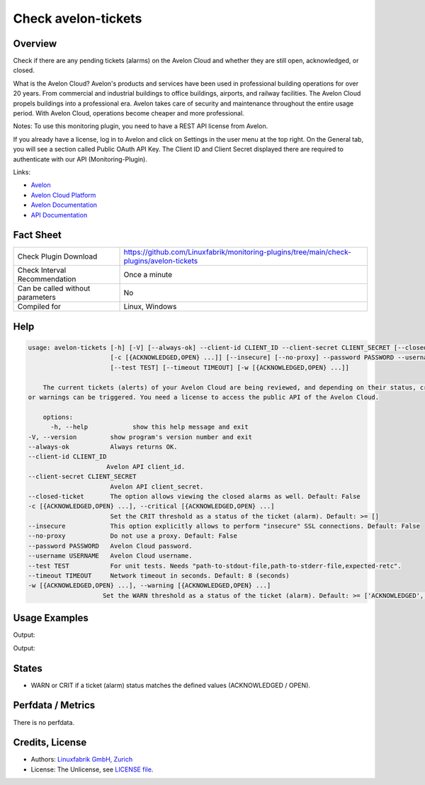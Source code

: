 Check avelon-tickets
====================

Overview
--------

Check if there are any pending tickets (alarms) on the Avelon Cloud and whether they are still open, acknowledged, or closed.

What is the Avelon Cloud?
Avelon's products and services have been used in professional building operations for over 20 years. From commercial and industrial buildings to office buildings, airports, and railway facilities. The Avelon Cloud propels buildings into a professional era. Avelon takes care of security and maintenance throughout the entire usage period. With Avelon Cloud, operations become cheaper and more professional.

Notes:
To use this monitoring plugin, you need to have a REST API license from Avelon.

If you already have a license, log in to Avelon and click on Settings in the user menu at the top right. On the General tab, you will see a section called Public OAuth API Key. The Client ID and Client Secret displayed there are required to authenticate with our API (Monitoring-Plugin).

Links:

* `Avelon <https://avelon.com>`_
* `Avelon Cloud Platform <https://avelon.cloud>`_
* `Avelon Documentation <https://avelon.cloud/docs>`_
* `API Documentation <https://avelon.cloud/swagger/swagger-ui/index.html?urls.primaryName=Public%20API#>`_


Fact Sheet
----------

.. csv-table::
    :widths: 30, 70
    
    "Check Plugin Download",                "https://github.com/Linuxfabrik/monitoring-plugins/tree/main/check-plugins/avelon-tickets"
    "Check Interval Recommendation",        "Once a minute"
    "Can be called without parameters",     "No"
    "Compiled for",                         "Linux, Windows"


Help
----

.. code-block:: text

    usage: avelon-tickets [-h] [-V] [--always-ok] --client-id CLIENT_ID --client-secret CLIENT_SECRET [--closed-ticket]
                          [-c [{ACKNOWLEDGED,OPEN} ...]] [--insecure] [--no-proxy] --password PASSWORD --username USERNAME
                          [--test TEST] [--timeout TIMEOUT] [-w [{ACKNOWLEDGED,OPEN} ...]]

	The current tickets (alerts) of your Avelon Cloud are being reviewed, and depending on their status, critical alerts
    or warnings can be triggered. You need a license to access the public API of the Avelon Cloud.

	options:
	  -h, --help            show this help message and exit
    -V, --version         show program's version number and exit
    --always-ok           Always returns OK.
    --client-id CLIENT_ID
                         Avelon API client_id.
    --client-secret CLIENT_SECRET
                          Avelon API client_secret.
    --closed-ticket       The option allows viewing the closed alarms as well. Default: False
    -c [{ACKNOWLEDGED,OPEN} ...], --critical [{ACKNOWLEDGED,OPEN} ...]
                          Set the CRIT threshold as a status of the ticket (alarm). Default: >= []
    --insecure            This option explicitly allows to perform "insecure" SSL connections. Default: False
    --no-proxy            Do not use a proxy. Default: False
    --password PASSWORD   Avelon Cloud password.
    --username USERNAME   Avelon Cloud username.
    --test TEST           For unit tests. Needs "path-to-stdout-file,path-to-stderr-file,expected-retc".
    --timeout TIMEOUT     Network timeout in seconds. Default: 8 (seconds)
    -w [{ACKNOWLEDGED,OPEN} ...], --warning [{ACKNOWLEDGED,OPEN} ...]
                        Set the WARN threshold as a status of the ticket (alarm). Default: >= ['ACKNOWLEDGED', 'OPEN']


Usage Examples
--------------

.. code-block:: bash
		./avelon-tickets --client-id CLIENT_ID --client-secret CLIENT_SECRET --username USER --password PASSWORD --critical ACKNOWLEDGED OPEN

Output:

.. code-block:: text
    There are CRITICAL alarm ticket(s).

    ID       ! Timestamp                        ! Message                                                     ! State
    ---------+----------------------------------+-------------------------------------------------------------+-------------------------
    13927572 ! 2024-06-18 19:46:56 (5D 14h ago) ! Abschaltend: 6102/5/22: Durchfluss Notkühlung FQ201 Störung ! OPEN [CRITICAL]
    13927573 ! 2024-06-18 19:46:56 (5D 14h ago) ! Störung: 6102/5/0: Anlage Zustand Störung                   ! ACKNOWLEDGED [CRITICAL]



.. code-block:: bash
		./avelon-tickets --client-id CLIENT_ID --client-secret CLIENT_SECRET --username USER --password PASSWORD --closed-ticket --warning ACKNOWLEDGED --critical OPEN

Output:

.. code-block:: text
    There are CRITICAL alarm ticket(s).
    
    ID       ! Timestamp                        ! Message                                                     ! State
    ---------+----------------------------------+-------------------------------------------------------------+-----------------
    13927572 ! 2024-06-18 19:46:56 (5D 14h ago) ! Abschaltend: 6102/5/22: Durchfluss Notkühlung FQ201 Störung ! OPEN [CRITICAL]
    13927573 ! 2024-06-18 19:46:56 (5D 14h ago) ! Störung: 6102/5/0: Anlage Zustand Störung                   ! CLOSED


States
------

* WARN or CRIT if a ticket (alarm) status matches the defined values (ACKNOWLEDGED / OPEN).


Perfdata / Metrics
------------------

There is no perfdata.


Credits, License
----------------

* Authors: `Linuxfabrik GmbH, Zurich <https://www.linuxfabrik.ch>`_
* License: The Unlicense, see `LICENSE file <https://unlicense.org/>`_.
